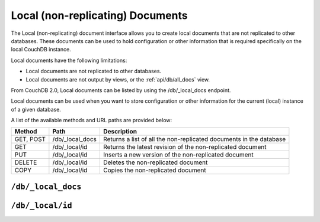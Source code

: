 .. Licensed under the Apache License, Version 2.0 (the "License"); you may not
.. use this file except in compliance with the License. You may obtain a copy of
.. the License at
..
..   http://www.apache.org/licenses/LICENSE-2.0
..
.. Unless required by applicable law or agreed to in writing, software
.. distributed under the License is distributed on an "AS IS" BASIS, WITHOUT
.. WARRANTIES OR CONDITIONS OF ANY KIND, either express or implied. See the
.. License for the specific language governing permissions and limitations under
.. the License.

.. _api/local:

=================================
Local (non-replicating) Documents
=================================

The Local (non-replicating) document interface allows you to create local
documents that are not replicated to other databases. These documents can be
used to hold configuration or other information that is required specifically
on the local CouchDB instance.

Local documents have the following limitations:

- Local documents are not replicated to other databases.

- Local documents are not output by views, or the :ref:`api/db/all_docs` view.

From CouchDB 2.0, Local documents can be listed by using the /db/_local_docs
endpoint.

Local documents can be used when you want to store configuration or
other information for the current (local) instance of a given database.

A list of the available methods and URL paths are provided below:

+--------+------------------------+--------------------------------------------+
| Method | Path                   | Description                                |
+========+========================+============================================+
| GET,   | /db/_local_docs        | Returns a list of all the                  |
| POST   |                        | non-replicated documents in the database   |
+--------+------------------------+--------------------------------------------+
| GET    | /db/_local/id          | Returns the latest revision of the         |
|        |                        | non-replicated document                    |
+--------+------------------------+--------------------------------------------+
| PUT    | /db/_local/id          | Inserts a new version of the               |
|        |                        | non-replicated document                    |
+--------+------------------------+--------------------------------------------+
| DELETE | /db/_local/id          | Deletes the non-replicated document        |
+--------+------------------------+--------------------------------------------+
| COPY   | /db/_local/id          | Copies the non-replicated document         |
+--------+------------------------+--------------------------------------------+

.. _api/local/doc:

``/db/_local_docs``
===================

.. http:get:: /{db}/_local_docs
    :synopsis: Returns a built-in view of all local (non-replicating) documents
      in this database

    Returns a JSON structure of all of the local documents in a given
    database. The information is returned as a JSON structure containing meta
    information about the return structure, including a list of all local
    documents and basic contents, consisting the ID, revision and key. The key
    is the from the local document's ``_id``.

    :param db: Database name
    :<header Accept: - :mimetype:`application/json`
                     - :mimetype:`text/plain`
    :query boolean conflicts: Includes `conflicts` information in response.
      Ignored if `include_docs` isn't ``true``. Default is ``false``.
    :query boolean descending: Return the local documents in descending by
      key order. Default is ``false``.
    :query string endkey: Stop returning records when the specified key is
      reached. *Optional*.
    :query string end_key: Alias for `endkey` param.
    :query string endkey_docid: Stop returning records when the specified
        local document ID is reached. *Optional*.
    :query string end_key_doc_id: Alias for `endkey_docid` param.
    :query boolean include_docs: Include the full content of the local
      documents in the return. Default is ``false``.
    :query boolean inclusive_end: Specifies whether the specified end key
      should be included in the result. Default is ``true``.
    :query string key: Return only local documents that match the specified
      key. *Optional*.
    :query string keys: Return only local documents that match the specified
      keys. *Optional*.
    :query number limit: Limit the number of the returned local documents to
      the specified number. *Optional*.
    :query number skip: Skip this number of records before starting to return
      the results. Default is ``0``.
    :query string startkey: Return records starting with the specified key.
      *Optional*.
    :query string start_key: Alias for `startkey` param.
    :query string startkey_docid: Return records starting with the specified
      local document ID. *Optional*.
    :query string start_key_doc_id: Alias for `startkey_docid` param.
    :query boolean update_seq: Response includes an ``update_seq`` value
      indicating which sequence id of the underlying database the view
      reflects. Default is ``false``.
    :>header Content-Type: - :mimetype:`application/json`
                           - :mimetype:`text/plain; charset=utf-8`
    :>json number offset: Offset where the local document list started
    :>json array rows: Array of view row objects. By default the information
      returned contains only the local document ID and revision.
    :>json number total_rows: Number of local documents in the database. Note
      that this is not the number of rows returned in the actual query.
    :>json number update_seq: Current update sequence for the database
    :code 200: Request completed successfully

    **Request**:

    .. code-block:: http

        GET /db/_local_docs HTTP/1.1
        Accept: application/json
        Host: localhost:5984

    **Response**:

    .. code-block:: http

        HTTP/1.1 200 OK
        Cache-Control: must-revalidate
        Content-Type: application/json
        Date: Sat, 23 Dec 2017 16:22:56 GMT
        Server: CouchDB (Erlang/OTP)
        Transfer-Encoding: chunked

        {
            "offset": null,
            "rows": [
                {
                    "id": "_local/localdoc01",
                    "key": "_local/localdoc01",
                    "value": {
                        "rev": "0-1"
                    }
                },
                {
                    "id": "_local/localdoc02",
                    "key": "_local/localdoc02",
                    "value": {
                        "rev": "0-1"
                    }
                },
                {
                    "id": "_local/localdoc03",
                    "key": "_local/localdoc03",
                    "value": {
                        "rev": "0-1"
                    }
                },
                {
                    "id": "_local/localdoc04",
                    "key": "_local/localdoc04",
                    "value": {
                        "rev": "0-1"
                    }
                },
                {
                    "id": "_local/localdoc05",
                    "key": "_local/localdoc05",
                    "value": {
                        "rev": "0-1"
                    }
                }
            ],
            "total_rows": null
        }

.. http:post:: /{db}/_local_docs
    :synopsis: Returns a built-in view of all local (non-replicating) documents
      in this database

    :method:`POST` `_local_docs` functionality supports identical parameters and behavior
    as specified in the :get:`/{db}/_local_docs` API but allows for the query string
    parameters to be supplied as keys in a JSON object in the body of the `POST` request.

    **Request**:

    .. code-block:: http

        POST /db/_local_docs HTTP/1.1
        Accept: application/json
        Content-Length: 70
        Content-Type: application/json
        Host: localhost:5984

        {
            "keys" : [
                "_local/localdoc02",
                "_local/localdoc05"
            ]
        }

    The returned JSON is the all documents structure, but with only the
    selected keys in the output:

    .. code-block:: javascript

        {
            "total_rows" : null,
            "rows" : [
                {
                    "value" : {
                        "rev" : "0-1"
                    },
                    "id" : "_local/localdoc02",
                    "key" : "_local/localdoc02"
                },
                {
                    "value" : {
                        "rev" : "0-1"
                    },
                    "id" : "_local/localdoc05",
                    "key" : "_local/localdoc05"
                }
            ],
            "offset" : null
        }

``/db/_local/id``
=================

.. http:get:: /{db}/_local/{docid}
    :synopsis: Returns the latest revision of the local document

    Gets the specified local document. The semantics are identical to accessing
    a standard document in the specified database, except that the document is
    not replicated. See :get:`/{db}/{docid}`.

.. http:put:: /{db}/_local/{docid}
    :synopsis: Inserts a new version of the local document

    Stores the specified local document. The semantics are identical to storing
    a standard document in the specified database, except that the document is
    not replicated. See :put:`/{db}/{docid}`.

.. http:delete:: /{db}/_local/{docid}
    :synopsis: Deletes the local document

    Deletes the specified local document. The semantics are identical to
    deleting a standard document in the specified database, except that the
    document is not replicated. See :delete:`/{db}/{docid}`.

.. http:copy:: /{db}/_local/{docid}
    :synopsis: Copies the local document within the same database

    Copies the specified local document. The semantics are identical to copying
    a standard document in the specified database, except that the document is
    not replicated. See :copy:`/{db}/{docid}`.
